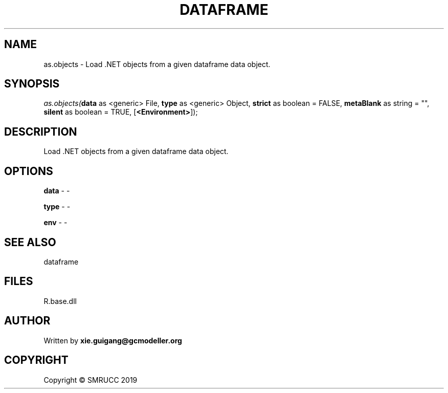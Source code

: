 .\" man page create by R# package system.
.TH DATAFRAME 4 2020-08-17 "as.objects" "as.objects"
.SH NAME
as.objects \- Load .NET objects from a given dataframe data object.
.SH SYNOPSIS
\fIas.objects(\fBdata\fR as <generic> File, 
\fBtype\fR as <generic> Object, 
\fBstrict\fR as boolean = FALSE, 
\fBmetaBlank\fR as string = "", 
\fBsilent\fR as boolean = TRUE, 
[\fB<Environment>\fR]);\fR
.SH DESCRIPTION
.PP
Load .NET objects from a given dataframe data object.
.PP
.SH OPTIONS
.PP
\fBdata\fB \fR\- -
.PP
.PP
\fBtype\fB \fR\- -
.PP
.PP
\fBenv\fB \fR\- -
.PP
.SH SEE ALSO
dataframe
.SH FILES
.PP
R.base.dll
.PP
.SH AUTHOR
Written by \fBxie.guigang@gcmodeller.org\fR
.SH COPYRIGHT
Copyright © SMRUCC 2019
